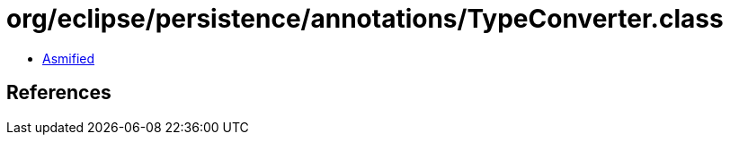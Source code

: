 = org/eclipse/persistence/annotations/TypeConverter.class

 - link:TypeConverter-asmified.java[Asmified]

== References


